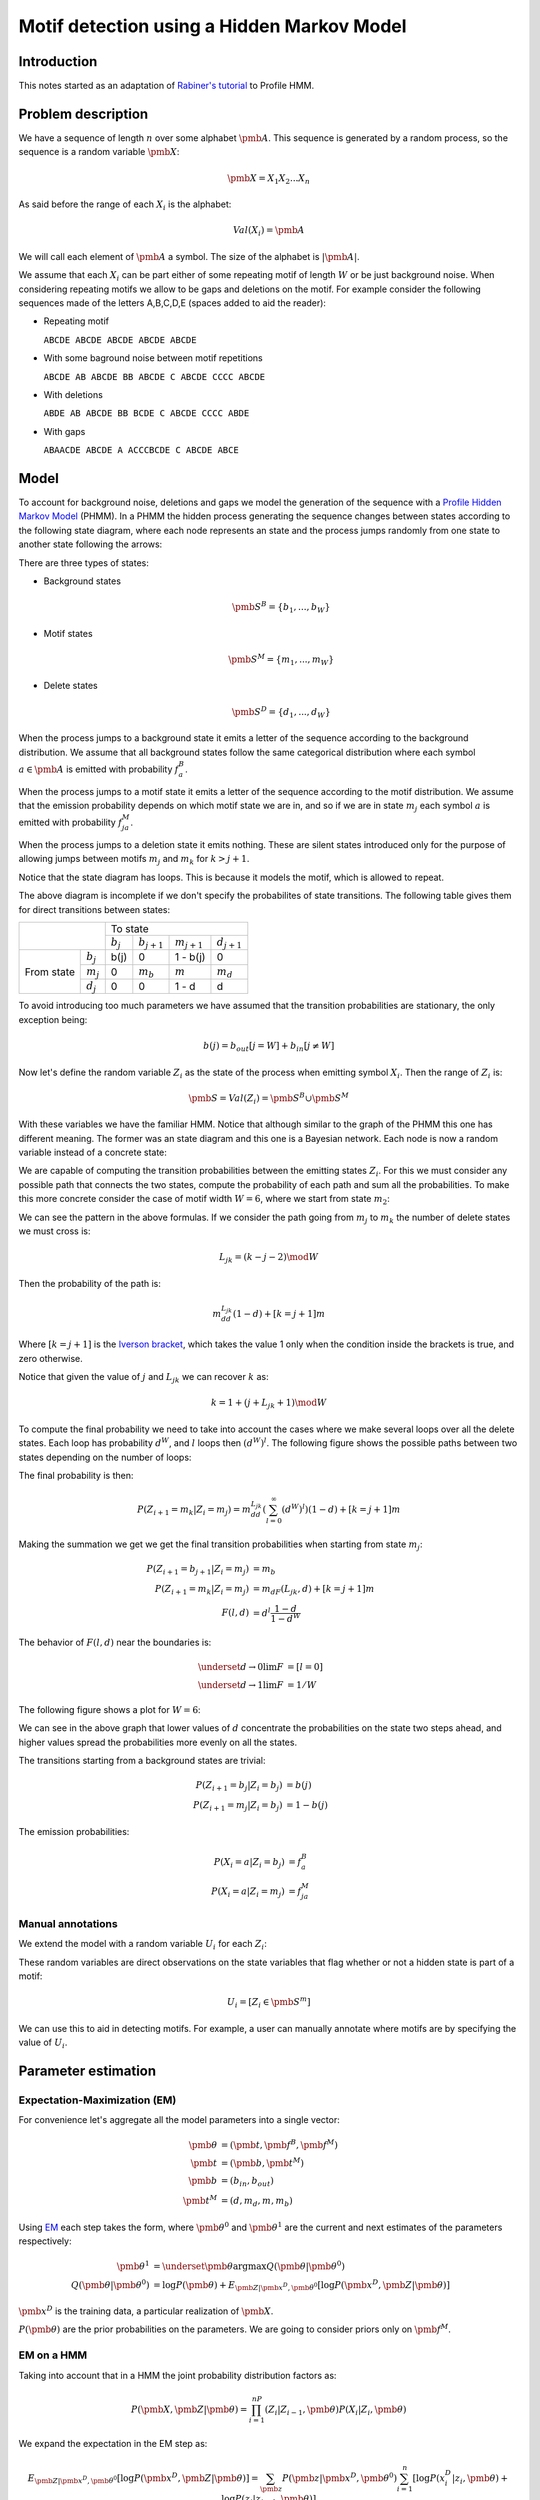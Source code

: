 Motif detection using a Hidden Markov Model
===========================================

Introduction
------------

This notes started as an adaptation of `Rabiner's tutorial
<http://citeseer.ist.psu.edu/viewdoc/summary?doi=10.1.1.131.2084>`_ to
Profile HMM.


Problem description
-------------------
We have a sequence of length :math:`n` over some alphabet
:math:`\pmb{A}`. This sequence is generated by a random process, so the
sequence is a random variable :math:`\pmb{X}`:

.. math::

   \pmb{X} = X_1X_2...X_n

As said before the range of each :math:`X_i` is the alphabet:

.. math::

   Val(X_i) = \pmb{A}

We will call each element of :math:`\pmb{A}` a symbol.
The size of the alphabet is :math:`|\pmb{A}|`.

We assume that each :math:`X_i` can be part either of some repeating
motif of length :math:`W` or be just background noise. When
considering repeating motifs we allow to be gaps and deletions on the
motif. For example consider the following sequences made of the
letters A,B,C,D,E (spaces added to aid the reader):

- Repeating motif

  ``ABCDE ABCDE ABCDE ABCDE ABCDE``

- With some baground noise between motif repetitions

  ``ABCDE AB ABCDE BB ABCDE C ABCDE CCCC ABCDE``

- With deletions

  ``ABDE AB ABCDE BB BCDE C ABCDE CCCC ABDE``

- With gaps

  ``ABAACDE ABCDE A ACCCBCDE C ABCDE ABCE``


Model
-----

To account for background noise, deletions and gaps we model the
generation of the sequence with a `Profile Hidden Markov Model
<http://bioinformatics.oxfordjournals.org/content/14/9/755.full.pdf+html>`_
(PHMM). In a PHMM the hidden process generating the sequence changes
between states according to the following state diagram, where each node
represents an state and the process jumps randomly from one state to
another state following the arrows:

.. only:: html

   .. figure:: _static/PHMM_1.svg
      :align: center

.. only:: latex

   .. figure:: _static/PHMM_1.pdf
      :align: center

There are three types of states:

- Background states

  .. math::

     \pmb{S}^B=\left\{b_1,...,b_W\right\}

- Motif states

  .. math::

     \pmb{S}^M=\left\{m_1,...,m_W\right\}


- Delete states

  .. math::

     \pmb{S}^D=\left\{d_1,...,d_W\right\}


When the process jumps to a background state it emits a letter of the
sequence according to the background distribution. We assume that all
background states follow the same categorical distribution where each
symbol :math:`a \in \pmb{A}` is emitted with probability :math:`f^B_a`.

When the process jumps to a motif state it emits a letter of the
sequence according to the motif distribution. We assume that the
emission probability depends on which motif state we are in, and so if
we are in state :math:`m_j` each symbol :math:`a` is emitted with
probability :math:`f^M_{ja}`.

When the process jumps to a deletion state it emits nothing. These are
silent states introduced only for the purpose of allowing jumps
between motifs :math:`m_j` and :math:`m_k` for :math:`k>j+1`.

Notice that the state diagram has loops. This is because it models the motif,
which is allowed to repeat.

The above diagram is incomplete if we don't specify the probabilites of
state transitions. The following table gives them for direct transitions
between states:

+------------+------------+---------------------------------------------------------------+
|                         | To state                                                      |
|                         +------------+----------------+----------------+----------------+
|                         | :math:`b_j`| :math:`b_{j+1}`| :math:`m_{j+1}`| :math:`d_{j+1}`|
+------------+------------+------------+----------------+----------------+----------------+
|            | :math:`b_j`| b(j)       | 0              | 1 - b(j)       | 0              |
|            +------------+------------+----------------+----------------+----------------+
| From state | :math:`m_j`| 0          | :math:`m_b`    | :math:`m`      | :math:`m_d`    |
|            +------------+------------+----------------+----------------+----------------+
|            | :math:`d_j`| 0          | 0              | 1 - d          | d              |
+------------+------------+------------+----------------+----------------+----------------+


To avoid introducing too much parameters we have assumed that the
transition probabilities are stationary, the only exception being:

.. math::

   b(j) = b_{out}[j=W] + b_{in}[j\neq W]

Now let's define the random variable :math:`Z_i` as the state of the
process when emitting symbol :math:`X_i`. Then the range of :math:`Z_i` is:

.. math::

   \pmb{S} = Val(Z_i) = \pmb{S}^B \cup \pmb{S}^M

With these variables we have the familiar HMM. Notice that although
similar to the graph of the PHMM this one has different meaning. The
former was an state diagram and this one is a Bayesian network. Each
node is now a random variable instead of a concrete state:

.. only:: html

   .. figure:: _static/HMM_1.svg
      :align: center
      :figwidth: 60 %

.. only:: latex

   .. figure:: _static/HMM_1.pdf
      :align: center
      :figwidth: 60 %

We are capable of computing the transition probabilities between the
emitting states :math:`Z_i`. For this we must consider any possible path that
connects the two states, compute the probability of each path and sum
all the probabilities. To make this more concrete consider the case of
motif width :math:`W=6`, where we start from state :math:`m_2`:

.. only:: html

   .. figure:: _static/PHMM_2.svg
      :align: center

.. only:: latex

   .. figure:: _static/PHMM_2.pdf
      :align: center

We can see the pattern in the above formulas. If we consider the path going
from :math:`m_j` to :math:`m_k` the number of delete states we must
cross is:

.. math::

   L_{jk} = (k - j - 2) \mod W

Then the probability of the path is:

.. math::

   m_dd^{L_{jk}}(1-d) + [k=j+1]m

Where :math:`[k=j+1]` is the `Iverson bracket
<https://en.wikipedia.org/wiki/Iverson_bracket>`_, which takes the
value 1 only when the condition inside the brackets is true, and zero
otherwise.

Notice that given the value of :math:`j` and :math:`L_{jk}` we can
recover :math:`k` as:

.. math::

   k = 1 + (j + L_{jk} + 1) \mod W

To compute the final probability we need to take into account the
cases where we make several loops over all the delete states. Each
loop has probability :math:`d^W`, and :math:`l` loops then
:math:`(d^W)^l`. The following figure shows the possible paths between
two states depending on the number of loops:

.. only:: html

   .. figure:: _static/PHMM_3.svg
      :align: center

.. only:: latex

   .. figure:: _static/PHMM_3.pdf
      :align: center

The final probability is then:

.. math::

   P\left(Z_{i+1}=m_k|Z_i=m_j\right) = m_dd^{L_{jk}}\left(\sum_{l=0}^\infty(d^W)^l\right)(1-d) + [k=j+1]m

Making the summation we get we get the final transition probabilities
when starting from state :math:`m_j`:

.. math::

   P\left(Z_{i+1}=b_{j+1}|Z_i=m_j\right) &= m_b \\
   P\left(Z_{i+1}=m_k|Z_i=m_j\right) &= m_dF(L_{jk}, d) + [k=j+1]m \\
   F(l, d) &= d^l\frac{1 - d}{1 - d^W}

The behavior of :math:`F(l, d)` near the boundaries is:

.. math::

   \underset{d \to 0}{\lim} F &= [l=0] \\
   \underset{d \to 1}{\lim} F &= 1/W

The following figure shows a plot for :math:`W=6`:

.. only:: html

   .. figure:: _static/F_jk.svg
      :align: center

.. only:: latex

   .. figure:: _static/F_jk.pdf
      :align: center

We can see in the above graph that lower values of :math:`d`
concentrate the probabilities on the state two steps ahead, and
higher values spread the probabilities more evenly on all the states.

.. only:: html

   .. figure:: _static/F_jk_bars.svg
      :align: center

.. only:: latex

   .. figure:: _static/F_jk_bars.pdf
      :align: center

The transitions starting from a background states are trivial:

.. math::

   P\left(Z_{i+1}=b_j|Z_i=b_j\right) &= b(j) \\
   P\left(Z_{i+1}=m_j|Z_i=b_j\right) &= 1 - b(j)

The emission probabilities:

.. math::

   P\left(X_i=a|Z_i=b_j\right) &= f^B_a \\
   P\left(X_i=a|Z_i=m_j\right) &= f^M_{ja}


Manual annotations
~~~~~~~~~~~~~~~~~~
We extend the model with a random variable :math:`U_i` for each :math:`Z_i`:

.. only:: html

   .. figure:: _static/HMM_2.svg
      :align: center
      :figwidth: 60 %

.. only:: latex

   .. figure:: _static/HMM_2.pdf
      :align: center
      :figwidth: 60 %

These random variables are direct observations on the state variables that flag
whether or not a hidden state is part of a motif:

.. math::

   U_i = [Z_i \in \pmb{S}^m]

We can use this to aid in detecting motifs. For example, a user can manually
annotate where motifs are by specifying the value of :math:`U_i`.

Parameter estimation
--------------------

Expectation-Maximization (EM)
~~~~~~~~~~~~~~~~~~~~~~~~~~~~~

For convenience let's aggregate all the model parameters into a single
vector:

.. math::

   \pmb{\theta} &= \left(\pmb{t}, \pmb{f}^B, \pmb{f}^M\right) \\
   \pmb{t} &= \left(\pmb{b}, \pmb{t}^M\right) \\
   \pmb{b} &= (b_{in}, b_{out}) \\
   \pmb{t}^M &= \left(d, m_d, m, m_b\right)

Using `EM
<https://en.wikipedia.org/wiki/Expectation%E2%80%93maximization_algorithm>`_
each step takes the form, where :math:`\pmb{\theta}^0`
and :math:`\pmb{\theta}^1` are the current and next estimates of the
parameters respectively:

.. math::

   \pmb{\theta}^1 &= \underset{\pmb{\theta}}{\arg\max}
   Q(\pmb{\theta}|\pmb{\theta}^0) \\
   Q(\pmb{\theta}|\pmb{\theta}^0) &= \log P(\pmb{\theta}) +
   E_{\pmb{Z}|\pmb{x}^D,\pmb{\theta}^0}\left[\log P(\pmb{x}^D,\pmb{Z}|\pmb{\theta})\right]

:math:`\pmb{x}^D` is the training data, a particular realization of :math:`\pmb{X}`.

:math:`P(\pmb{\theta})` are the prior probabilities on the
parameters. We are going to consider priors only on :math:`\pmb{f}^M`.

EM on a HMM
~~~~~~~~~~~

Taking into account that in a HMM the joint probability distribution
factors as:

.. math::

   P(\pmb{X}, \pmb{Z}|\pmb{\theta}) = \prod_{i=1}^nP(Z_i|Z_{i-1}, \pmb{\theta})P(X_i|Z_i,
   \pmb{\theta})


We expand the expectation in the EM step as:

.. math::

   E_{\pmb{Z}|\pmb{x}^D,\pmb{\theta}^0}\left[\log P(\pmb{x}^D,\pmb{Z}|\pmb{\theta})\right] =
   \sum_{\pmb{z}}P(\pmb{z}|\pmb{x}^D,\pmb{\theta}^0)\sum_{i=1}^n
   \left[\log P(x^D_i|z_i, \pmb{\theta}) + \log P(z_i|z_{i-1}, \pmb{\theta})\right]

Interchanging the summations:

.. math::

   E_{\pmb{Z}|\pmb{x}^D,\pmb{\theta}^0}\left[\log P(\pmb{x}^D,\pmb{Z}|\pmb{\theta})\right] =
   \sum_{i=1}^n\sum_{\pmb{z}}P(\pmb{z}|X,\pmb{\theta}^0)
   \left[\log P(x^D_i|z_i, \pmb{\theta}) + \log P(z_i|z_{i-1}, \pmb{\theta})\right]

Defining the set :math:`\pmb{C}_i=\left\{Z_{i-1}, Z_i\right\}` we can always do:

.. math::

   P(\pmb{Z}|\pmb{x}^D,\pmb{\theta}^0) = P(\pmb{Z} - \pmb{C}_i|\pmb{C}_i, \pmb{x}^D, \pmb{\theta}^0)P(\pmb{C}_i|\pmb{x}^D,\pmb{\theta}^0)

Now the summation over :math:`\pmb{Z}` can be decomposed as:

.. math::

   E_{\pmb{Z}|\pmb{x}^D,\pmb{\theta}^0}\left[\log P(\pmb{x}^D,\pmb{Z}|\pmb{\theta})\right] =
   \sum_{i=1}^n\left(\sum_{\pmb{z} - \pmb{c}_i}P(\pmb{z} - \pmb{c}_i|\pmb{x}^D,\pmb{\theta}^0)\right)
   \sum_{\pmb{c}_i}P(\pmb{c_i}|\pmb{x}^D, \pmb{\theta}^0)\left[\log P(x^D_i|z_i, \pmb{\theta}) + \log P(z_i|z_{i-1}, \pmb{\theta})\right]

Of course:

.. math::

   \sum_{\pmb{z} - \pmb{c}_i}P(\pmb{z} -
   \pmb{c}_i|\pmb{x}^D,\pmb{\theta}^0) = 1

And so we finally get:

.. math::

   E_{\pmb{Z}|\pmb{x}^D,\pmb{\theta}^0}\left[\log P(\pmb{x}^D,\pmb{Z}|\pmb{\theta})\right] =
   \sum_{i=1}^n
   \sum_{z_{i-1},z_i}P(z_{i-1},z_i|\pmb{x}^D, \pmb{\theta}^0)\left[\log P(x^D_i|z_i, \pmb{\theta}) + \log P(z_i|z_{i-1}, \pmb{\theta})\right]

Computing :math:`P(Z_{i-1}, Z_i|\pmb{X},\pmb{\theta})`
~~~~~~~~~~~~~~~~~~~~~~~~~~~~~~~~~~~~~~~~~~~~~~~~~~~~~~

To unclutter a little let's call:

.. math::

   \xi_i(s_1, s_2) &= P(Z_{i-1}=s_1, Z_i=s_2|\pmb{x}^D, \pmb{\theta}^0) \\
   \gamma_i(s) &= P(Z_i=s|\pmb{x}^D, \pmb{\theta}^0)

Notice that:

.. math::

   \gamma_i(s) = \sum_{s_1} \xi_i(s_1, s)

And so we just need to compute :math:`\xi_i`. To compute it we first
apply Bayes theorem:

.. math::

   P(Z_{i-1}, Z_i|\pmb{X},\pmb{\theta}^0) =
   \frac{P(\pmb{X}|Z_{i-1},Z_i,\pmb{\theta}^0)P(Z_{i-1}, Z_i|\pmb{\theta}^0)}{P(\pmb{X}|\pmb{\theta}^0)}

Now, thanks to the Markov structure of the probabilities we can factor
things:

.. math::

   P(\pmb{X}|Z_{i-1},Z_i,\pmb{\theta}^0) &=
   P(X_1...X_{i-1}|Z_{i-1},\pmb{\theta}^0)P(X_i...X_n|Z_i,\pmb{\theta}^0)
   \\
   P(Z_{i-1},Z_i|\pmb{\theta}^0) &= P(Z_{i-1}|\pmb{\theta}^0)P(Z_i|Z_{i-1},\pmb{\theta}^0)

Renaming things a bit again:

.. math::

   \alpha_i(s) &= P(X_1...X_i,Z_i=s|\pmb{\theta}^0) \\
   \beta_i(s) &= P(X_i...X_n|Z_i=s,\pmb{\theta}^0)

We get that:

.. math::

   \tilde{\xi}_i(s_1, s_2) &=
   \alpha_{i-1}(s_1)\beta_i(s_2)P(Z_i=s_2|Z_{i-1}=s_1,\pmb{\theta}^0)
   \\
   \xi_i(s_1, s_2) &= \frac{\tilde{\xi}_i(s_1, s_2)}{\sum_{s_1,s_2}\tilde{\xi}_i(s_1, s_2)}

We compute the first values of :math:`\alpha` to see the pattern:

.. only:: html

   .. figure:: _static/forward.svg
      :align: center
      :figwidth: 60 %

.. only:: latex

   .. figure:: _static/forward.pdf
      :align: center
      :figwidth: 60 %

In general:

.. math::

   \alpha_1(s) &= P(Z_1=s)P(X_1|Z_1=s) \\
   \alpha_i(s_2) &=
   \left[\sum_{s_1}\alpha_{i-1}(s_1)P(Z_i=s_2|Z_{i-1}=s_1)\right]P(X_i|Z_i=s_2)


Following the same process but starting from the end of the HMM we
get:

.. math::

   \beta_n(s) &= P(X_n|Z_n=s) \\
   \beta_{i-1}(s_1) &=
   \left[\sum_{s_2}\beta_i(s_2)P(Z_i=s_2|Z_{i-1}=s_1)\right]P(X_{i-1}|Z_{i-1}=s_1)


We can take into account in this step any information the user has provided about the
states. If we know that:

.. math::
   U_i = 0 &\implies \underset{s \in \pmb{S}^M}{\alpha (s)} = 0 \\
   U_i = 1 &\implies \underset{s \in \pmb{S}^B}{\alpha (s)} = 0

And of course renormalize:

.. math::
   \alpha(s) = \frac{\alpha(s)}{\sum_s \alpha(s)}

And also we do the same with :math:`\beta`.

Re-estimation equations
~~~~~~~~~~~~~~~~~~~~~~~

We now separate the expectation in two independent parts:

.. math::

   E_{\pmb{Z}|\pmb{x}^D,\pmb{\theta}^0}\left[\log P(\pmb{x}^D,\pmb{Z}|\pmb{\theta})\right] &=
   E^1(\pmb{f}^M, \pmb{f}^B) + E^2(\pmb{t}) \\
   E^1(\pmb{f}^M, \pmb{f}^B) &= \sum_{i=1}^n \sum_{s \in \pmb{S}}\gamma_i(s)\log P(x^D_i|s, \pmb{f}^M, \pmb{f}^B) \\
   E^2(\pmb{t}) &= \sum_{i=1}^n \sum_{s_1,s_2 \in \pmb{S}}\xi_i(s_1,s_2)\log P(s_2|s_1, \pmb{t})

We can continue splitting into independent parts:

.. math::

   E^1(\pmb{f}^M, \pmb{f}^B) &= E^{1B}(\pmb{f}^B) + E^{1M}(\pmb{f}^M) \\
   E^{1B}(\pmb{f}^B) &= \sum_{i=1}^n \sum_{s \in \pmb{S}^B}\gamma_i(s)\log P(x^D_i|s, \pmb{f}^B) \\
   E^{1M}(\pmb{f}^M) &= \sum_{i=1}^n \sum_{s \in \pmb{S}^M}\gamma_i(s)\log P(x^D_i|s, \pmb{f}^M)

And also:

.. math::

   E^2(\pmb{t}) &= E^{2B}(b) + E^{2M}(\pmb{t}^M) \\
   E^{2B}(\pmb{b}) &= \sum_{i=1}^n\sum_{s_1 \in \pmb{S}^B}\sum_{s_2 \in \pmb{S}}\xi_i(s_1,s_2)\log P(s_2|s_1, \pmb{b}) \\
   E^{2M}(\pmb{t}^M) &= \sum_{i=1}^n\sum_{s_1 \in \pmb{S}^M}\sum_{s_2 \in \pmb{S}}\xi_i(s_1,s_2)\log P(s_2|s_1, \pmb{t}^M)


We have now 4 independent maximization problems:

.. math::

   \left(\pmb{f}^B\right)^1 &= \underset{\pmb{f}^B}{\arg \max}E^{1B}\\
   \left(\pmb{f}^M\right)^1& = \underset{\pmb{f}^M}{\arg \max}\left\{\log P(\pmb{f}^M) + E^{1M}\right\} \\
   \pmb{b}^1 &= \underset{\pmb{b}}{\arg \max} E^{2B} \\
   \left(\pmb{t}^M\right)^1 &= \underset{\pmb{t}^M}{\arg \max} E^{2M}


Estimation of :math:`\pmb{f}^B`
~~~~~~~~~~~~~~~~~~~~~~~~~~~~~~~

We need to solve:

.. math::

   \left(\pmb{f}^B\right)^1 = \underset{\pmb{f}^B}{\arg \max}E^{1B}

With the constraint:

.. math::

   g_B &= \sum_{a \in \pmb{A}} f^B_a - 1 = 0

We will enforce the constraints using `Lagrange multipliers
<https://en.wikipedia.org/wiki/Lagrange_multiplier>`_, and taking derivatives:

.. math::

   \frac{\partial}{\partial \pmb{f}^B,\lambda_B}\left\{E^{1B} - \lambda_Bg_B\right\} = 0

From this we get the closed form solution:

.. math::

   \tilde{f}^B_a &= \sum_{i=1}^n[x_i^D=a]\sum_{j=1}^W \gamma_i(b_j)  \\
   f^B_a &= \frac{\tilde{f}^B_a}{\sum_{a \in \pmb{A}}\tilde{f}^B_a}

Estimation of :math:`\pmb{f}^M`
~~~~~~~~~~~~~~~~~~~~~~~~~~~~~~~

We need to solve:

.. math::

   \left(\pmb{f}^M\right)^1& = \underset{\pmb{f}^M}{\arg \max}\left\{\log P(\pmb{f}^M) + E^{1M}\right\}

With the constraint:

.. math::

   g_j &= \sum_{a \in \pmb{A}} f^M_{ja} - 1 = 0

We will enforce the constraints using `Lagrange multipliers
<https://en.wikipedia.org/wiki/Lagrange_multiplier>`_, and taking derivatives:

.. math::

   \frac{\partial}{\partial \pmb{f}^M,\lambda_j}\left\{\log P(\pmb{f}^M) + E^{1M} - \lambda_jg_j\right\} = 0

If we use `Dirichlet distribution
<https://en.wikipedia.org/wiki/Dirichlet_distribution>`_ over the
symbols of each :math:`\pmb{f}^M_j`. The log-probability of the prior is
then:

.. math::

   \log P(\pmb{f}^M_j|\pmb{\varepsilon}) = -\log B(\pmb{\varepsilon}) + \sum_{s \in \pmb{A}}(\varepsilon_s - 1)\log
   \pmb{f}^M_j

And the derivative:

.. math::

   \frac{\partial}{\partial f^M_{ja}}\log P(\pmb{f}^M_j|\pmb{\varepsilon}) =
   \frac{\varepsilon_a - 1}{f^M_{ja}}

From this we get the closed form solution:

.. math::

   \tilde{f}^M_{ja} &= \sum_{i=1}^n[x_i^D=a]\gamma_i(m_j) \\
   f^M_{ja} &=
   \frac{ \varepsilon_a - 1 + \tilde{f}^M_{ja}}{\varepsilon_0 - 1 +
   \sum_{a \in \pmb{A}}\tilde{f}^M_{ja}}

Where :math:`\varepsilon_0` is called the concentration parameter and it's:

.. math::

   \varepsilon_0 = \sum_{a \in \pmb{A}}\varepsilon_a


Estimation of :math:`b`
~~~~~~~~~~~~~~~~~~~~~~~

We need to solve:

.. math::

   \pmb{b}^1 = \underset{\pmb{b}}{\arg \max} E^{2B}

Taking derivatives we get:

.. math::

   b_{in}^1 &= \frac{\sum_{i=1}^n\sum_{j=2}^W \xi_i(b_j, b_j)}{
   \sum_{i=1}^n\sum_{j=2}^W \xi_i(b_j, b_j) +
   \sum_{i=1}^n\sum_{j=2}^W \xi_i(b_j, m_j)} \\
   b_{out}^1 &= \frac{\sum_{i=1}^n\xi_i(b_1, b_1)}{
   \sum_{i=1}^n \xi_i(b_1, b_1) +
   \sum_{i=1}^n \xi_i(b_1, m_1)}

Estimation of :math:`\pmb{t}^M`
~~~~~~~~~~~~~~~~~~~~~~~~~~~~~~~

We need to solve:

.. math::

   \left(\pmb{t}^M\right)^1 &= \underset{\pmb{t}^M}{\arg \max} E^{2M}

Subject to the constraint:

.. math::

   g_m = m_b + m + m_d - 1 = 0

Trying to solve the above problem using Lagrange multipliers gives as
a result a set of highly non-linear equations in :math:`d`, and since
the rest of the parameters are coupled to :math:`d` either directly or
trough the constraint it is not possible to find a closed form
solution. Because of this we throw away the Lagrange multipliers and
solve the maximization problem numerically.

Let's recap the shape of our problem:

.. math::

   E^{2M}(\pmb{t}^M) &= \sum_{i=1}^n\sum_{s_1 \in \pmb{S}^M}\sum_{s_2
   \in \pmb{S}}\xi_i(s_1,s_2)\log P(s_2|s_1, \pmb{t}^M) \\

.. math::

   P\left(Z_i=b_{j+1}|Z_{i-1}=m_j\right) &= m_b \\
   P\left(Z_i=m_k|Z_{i-1}=m_j\right) &= m_dF(L_{jk}, d) + [k=j+1]m \\
   F(l, d) &= d^l\frac{1 - d}{1 - d^W} \\
   L_{jk} &= (k - j - 2) \mod W \\
   K_{jl} &= 1 + \left[(j + l + 1) \mod W\right]

We rewrite the summation as:

.. math::

   E^{2M}(\pmb{t}^M) &=  \sum_{i=1}^n\sum_{j=1}^W
       \left\{
          \xi_i(m_j, b_{j+1})\log P(b_{j+1}|m_j, \pmb{t}^M) +
          \sum_{l=0}^{W-1}\xi_i(m_j,m_{K_{jl}})\log P(m_{K_{jl}}|m_j,
          \pmb{t}^M)
       \right\} \\
                     &= \sum_{i=1}^n\sum_{j=1}^W
       \left\{
          \xi_i(m_j, b_{j+1})\log m_b +
          \sum_{l=0}^{W-1}\xi_i(m_j,m_{K_{jl}})
          \log \left[m_dF(l, d) + [l=W-1]m \right]
       \right\} \\
                     &= \left(\sum_{i=1}^n\sum_{j=1}^W \xi_i(m_j, b_{j+1})\right)\log m_b  + \\
                     & \quad
		     \sum_{l=0}^{W-1}\left(\sum_{i=1}^n\sum_{j=1}^W\xi_i(m_j,
		     m_{K_{jl}})\right)\log \left[m_d F(l,d) +
		     [l=W-1]m\right]

Since we are going to solve the problem numerically it is possible
that we reach a local maximum. As long as we improve the starting
point it is enough.


Time Complexity
---------------

The time complexity of the parameter estimation problem is dominated
by the estimation of :math:`\alpha`, :math:`\beta` and :math:`\xi`.
We have a triple loops of this form:

.. code-block:: python

    for i in range(n):
        for s in range(2*W):
	    for t in range(2*W):
	        xi[s, t, i] = alpha[s, i - 1]*beta[t, i]*pT[s, t]


In the above code the math symbols have been rewriten as numpy arrays:

+----------------------------+--------------------+
| Math                       | Python             |
+============================+====================+
| :math:`\xi_i(s, t)`        | ``xi[s, t, i]``    |
+----------------------------+--------------------+
| :math:`\alpha_i(s)`        | ``alpha[s, i]``    |
+----------------------------+--------------------+
| :math:`\beta_i(s)`         | ``beta[s, i]``     |
+----------------------------+--------------------+
| :math:`P(Z_{i+1}=t|Z_i=s)` | ``pT[s, t]``       |
+----------------------------+--------------------+


Time complexity is therefore :math:`O(nW^2)`. We can speed up the
above triple loop by noticing that a lot of entries in the ``pT``
matrix are zeros:

.. only:: html

   .. figure:: _static/transition_matrix_1.svg
      :align: center
      :figwidth: 60 %

.. only:: latex

   .. figure:: _static/transition_matrix_1.pdf
      :align: center
      :figwidth: 60 %

Taking only the non-zero entries into account we could move complexity
from :math:`4nW^2` to :math:`nW(W+3)`, which would divide time
almost by a factor of 4.

The reason that the lower right part of the matrix, that is the
transition probabilities between motif states, is full is that the
possibility of deleting states of the motif means that we can jump
from any motif state to any other motif state. If on the other hand we
didn't allow deletions the state transition diagram would look as:

.. only:: html

   .. figure:: _static/PHMM_4.svg
      :align: center

.. only:: latex

   .. figure:: _static/PHMM_4.pdf
      :align: center

Transition probabilities from the background states would remain
unchanged and transition probabilities from the motif states would simply be:

.. math::

   P\left(Z_{i+1}=b_{j+1}|Z_i=m_j\right) &= m_b \\
   P\left(Z_{i+1}=m_{j+1}|Z_i=m_j\right) &= m

Now the matrix of transition probabilities has the following non-zero
entries:

.. only:: html

   .. figure:: _static/transition_matrix_2.svg
      :align: center
      :figwidth: 60 %

.. only:: latex

   .. figure:: _static/transition_matrix_2.pdf
      :align: center
      :figwidth: 60 %

And time complexity is just :math:`4nW`. This simplified model is
actually a very good approximation of the more complex one. The
following plot shows how the values of the full model are distributed
inside the transition matrix for typical parameters:


.. only:: html

   .. figure:: _static/transition_matrix_3.svg
      :align: center
      :figwidth: 60 %

.. only:: latex

   .. figure:: _static/transition_matrix_3.pdf
      :align: center
      :figwidth: 60 %

To see how fast probabilities decay away from the diagonal consider
the following plot showing the values around state 60 (motif state
20):

.. only:: html

   .. figure:: _static/transition_matrix_4.svg
      :align: center

.. only:: latex

   .. figure:: _static/transition_matrix_4.pdf
      :align: center

We can make a compromise between the fully diagonal model and a model
where only :math:`w` elements away from the diagonal are retained. The
transition matrix would look like:

.. only:: html

   .. figure:: _static/transition_matrix_5.svg
      :align: center
      :figwidth: 60 %

.. only:: latex

   .. figure:: _static/transition_matrix_5.pdf
      :align: center
      :figwidth: 60 %

Time complexity would be then :math:`nW(3 + w)`.
Let's call :math:`\tilde{P}(\pmb{X}, \pmb{Z})` the probability
distribution of the sequence under this new approximate transition
matrix. We can get a modified EM algorithm:

.. math::

   \log \left[\sum_{\pmb{Z}} P(\pmb{X}, \pmb{Z})\right] &=
   \log \left[\sum_{\pmb{Z}} \tilde{P}(\pmb{X}, \pmb{Z})
   \frac{P(\pmb{X}, \pmb{Z})}{\tilde{P}(\pmb{X}, \pmb{Z})}\right] \\
   & \geq \sum_{\pmb{Z}}\tilde{P}(\pmb{X}, \pmb{Z})\log\frac{P(\pmb{X}, \pmb{Z})}{\tilde{P}(\pmb{X}, \pmb{Z})}

The EM algorithm proceeds as usual but with a modified function to
maximize:

.. math::

   Q(\pmb{\theta}|\pmb{\theta}^0) = \log P(\pmb{\theta}) +
   E_{\tilde{P}\left(\pmb{Z}|\pmb{x}^D,\pmb{\theta}^0\right)}\left[\log P(\pmb{x}^D,\pmb{Z}|\pmb{\theta})\right]

The only modification in the forward-backward algorithm is that there
are more zeros now on the transition matrix. We get halfway to a
variational approach like the one in `Factorial hidden Markov models <http://www.ee.columbia.edu/~sfchang/course/svia-F03/papers/factorial-HMM-97.pdf>`_.
